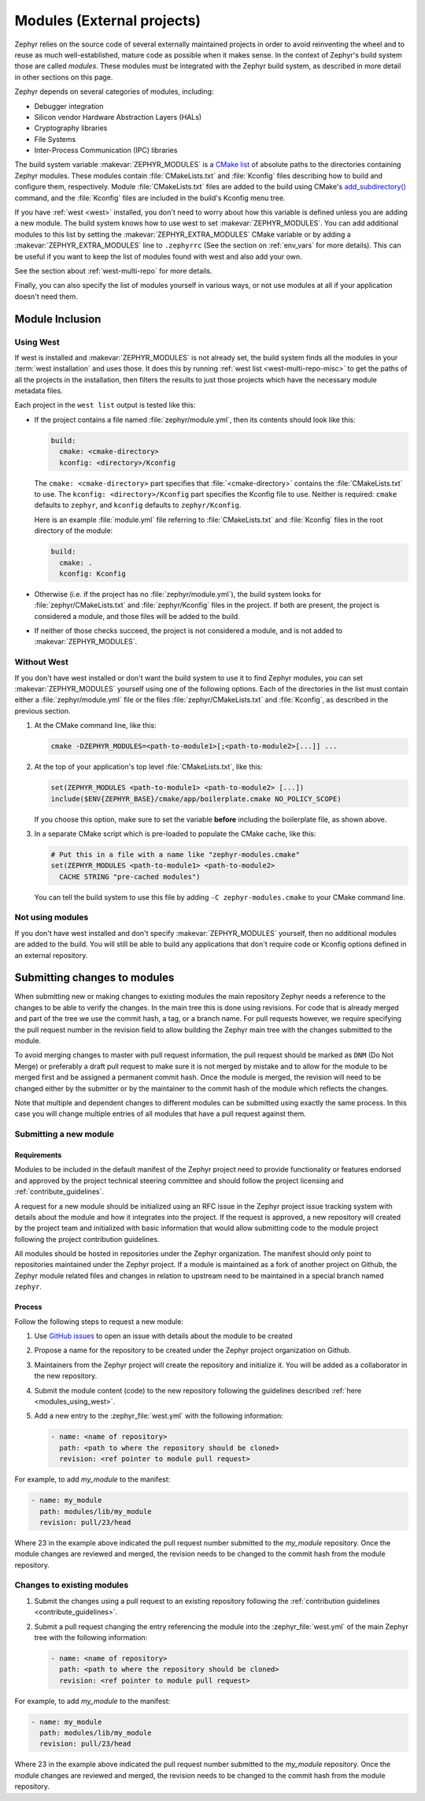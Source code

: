 
.. _modules:

Modules (External projects)
############################

Zephyr relies on the source code of several externally maintained projects in
order to avoid reinventing the wheel and to reuse as much well-established,
mature code as possible when it makes sense. In the context of Zephyr's build
system those are called *modules*. These modules must be integrated with the
Zephyr build system, as described in more detail in other sections on
this page.

Zephyr depends on several categories of modules, including:

- Debugger integration
- Silicon vendor Hardware Abstraction Layers (HALs)
- Cryptography libraries
- File Systems
- Inter-Process Communication (IPC) libraries

The build system variable :makevar:`ZEPHYR_MODULES` is a `CMake list`_ of
absolute paths to the directories containing Zephyr modules. These modules
contain :file:`CMakeLists.txt` and :file:`Kconfig` files describing how to
build and configure them, respectively. Module :file:`CMakeLists.txt` files are
added to the build using CMake's `add_subdirectory()`_ command, and the
:file:`Kconfig` files are included in the build's Kconfig menu tree.

If you have :ref:`west <west>` installed, you don't need to worry about how
this variable is defined unless you are adding a new module. The build system
knows how to use west to set :makevar:`ZEPHYR_MODULES`. You can add additional
modules to this list by setting the :makevar:`ZEPHYR_EXTRA_MODULES` CMake
variable or by adding a :makevar:`ZEPHYR_EXTRA_MODULES` line to ``.zephyrrc``
(See the section on :ref:`env_vars` for more details). This can be
useful if you want to keep the list of modules found with west and also add
your own.

See the section about :ref:`west-multi-repo` for more details.

Finally, you can also specify the list of modules yourself in various ways, or
not use modules at all if your application doesn't need them.



Module Inclusion
****************

.. _modules_using_west:

Using West
==========

If west is installed and :makevar:`ZEPHYR_MODULES` is not already set, the
build system finds all the modules in your :term:`west installation` and uses
those. It does this by running :ref:`west list <west-multi-repo-misc>` to get
the paths of all the projects in the installation, then filters the results to
just those projects which have the necessary module metadata files.

Each project in the ``west list`` output is tested like this:

- If the project contains a file named :file:`zephyr/module.yml`, then
  its contents should look like this:

  .. code-block:: yaml

     build:
       cmake: <cmake-directory>
       kconfig: <directory>/Kconfig

  The ``cmake: <cmake-directory>`` part specifies that
  :file:`<cmake-directory>` contains the :file:`CMakeLists.txt` to use. The
  ``kconfig: <directory>/Kconfig`` part specifies the Kconfig file to use.
  Neither is required: ``cmake`` defaults to ``zephyr``, and ``kconfig``
  defaults to ``zephyr/Kconfig``.

  Here is an example :file:`module.yml` file referring to
  :file:`CMakeLists.txt` and :file:`Kconfig` files in the root directory of the
  module:

  .. code-block:: yaml

     build:
       cmake: .
       kconfig: Kconfig

- Otherwise (i.e. if the project has no :file:`zephyr/module.yml`), the
  build system looks for :file:`zephyr/CMakeLists.txt` and
  :file:`zephyr/Kconfig` files in the project. If both are present, the project
  is considered a module, and those files will be added to the build.

- If neither of those checks succeed, the project is not considered a module,
  and is not added to :makevar:`ZEPHYR_MODULES`.

Without West
============

If you don't have west installed or don't want the build system to use it to
find Zephyr modules, you can set :makevar:`ZEPHYR_MODULES` yourself using one
of the following options. Each of the directories in the list must contain
either a :file:`zephyr/module.yml` file or the files
:file:`zephyr/CMakeLists.txt` and :file:`Kconfig`, as described in the previous
section.

#. At the CMake command line, like this:

   .. code-block:: console

      cmake -DZEPHYR_MODULES=<path-to-module1>[;<path-to-module2>[...]] ...

#. At the top of your application's top level :file:`CMakeLists.txt`, like this:

   .. code-block:: cmake

      set(ZEPHYR_MODULES <path-to-module1> <path-to-module2> [...])
      include($ENV{ZEPHYR_BASE}/cmake/app/boilerplate.cmake NO_POLICY_SCOPE)

   If you choose this option, make sure to set the variable **before** including
   the boilerplate file, as shown above.

#. In a separate CMake script which is pre-loaded to populate the CMake cache,
   like this:

   .. code-block:: cmake

      # Put this in a file with a name like "zephyr-modules.cmake"
      set(ZEPHYR_MODULES <path-to-module1> <path-to-module2>
        CACHE STRING "pre-cached modules")

   You can tell the build system to use this file by adding ``-C
   zephyr-modules.cmake`` to your CMake command line.

Not using modules
=================

If you don't have west installed and don't specify :makevar:`ZEPHYR_MODULES`
yourself, then no additional modules are added to the build. You will still be
able to build any applications that don't require code or Kconfig options
defined in an external repository.

.. _submitting_new_modules:


Submitting changes to modules
******************************

When submitting new or making changes to existing modules the main repository
Zephyr needs a reference to the changes to be able to verify the changes. In the
main tree this is done using revisions. For code that is already merged and part
of the tree we use the commit hash, a tag, or a branch name. For pull requests
however, we require specifying the pull request number in the revision field to
allow building the Zephyr main tree with the changes submitted to the
module.

To avoid merging changes to master with pull request information, the pull
request should be marked as ``DNM`` (Do Not Merge) or preferably a draft pull
request to make sure it is not merged by mistake and to allow for the module to
be merged first and be assigned a permanent commit hash. Once the module is
merged, the revision will need to be changed either by the submitter or by the
maintainer to the commit hash of the module which reflects the changes.

Note that multiple and dependent changes to different modules can be submitted
using exactly the same process. In this case you will change multiple entries of
all modules that have a pull request against them.


Submitting a new module
========================

Requirements
-------------

Modules to be included in the default manifest of the Zephyr project need to
provide functionality or features endorsed and approved by the project technical
steering committee and should follow the project licensing and
:ref:`contribute_guidelines`.

A request for a new module should be initialized using an RFC issue in the
Zephyr project issue tracking system with details about the module and how it
integrates into the project. If the request is approved, a new repository will
created by the project team and initialized with basic information that would
allow submitting code to the module project following the project contribution
guidelines.

All modules should be hosted in repositories under the Zephyr organization. The
manifest should only point to repositories maintained under the Zephyr project.
If a module is maintained as a fork of another project on Github, the Zephyr module
related files and changes in relation to upstream need to be maintained in a
special branch named ``zephyr``.

Process
-------

Follow the following steps to request a new module:

#. Use `GitHub issues`_ to open an issue with details about the module to be
   created
#. Propose a name for the repository to be created under the Zephyr project
   organization on Github.
#. Maintainers from the Zephyr project will create the repository and initialize
   it. You will be added as a collaborator in the new repository.
#. Submit the module content (code) to the new repository following the
   guidelines described :ref:`here <modules_using_west>`.
#. Add a new entry to the :zephyr_file:`west.yml` with the following
   information:

   .. code-block:: console

        - name: <name of repository>
          path: <path to where the repository should be cloned>
          revision: <ref pointer to module pull request>


For example, to add *my_module* to the manifest:

.. code-block:: console

    - name: my_module
      path: modules/lib/my_module
      revision: pull/23/head


Where 23 in the example above indicated the pull request number submitted to the
*my_module* repository. Once the module changes are reviewed and merged, the
revision needs to be changed to the commit hash from the module repository.

.. _changes_to_existing_module:

Changes to existing modules
===========================

#. Submit the changes using a pull request to an existing repository following
   the :ref:`contribution guidelines <contribute_guidelines>`.
#. Submit a pull request changing the entry referencing the module into the
   :zephyr_file:`west.yml` of the main Zephyr tree with the following
   information:

   .. code-block:: console

        - name: <name of repository>
          path: <path to where the repository should be cloned>
          revision: <ref pointer to module pull request>


For example, to add *my_module* to the manifest:

.. code-block:: console

    - name: my_module
      path: modules/lib/my_module
      revision: pull/23/head

Where 23 in the example above indicated the pull request number submitted to the
*my_module* repository. Once the module changes are reviewed and merged, the
revision needs to be changed to the commit hash from the module repository.



.. _CMake list: https://cmake.org/cmake/help/latest/manual/cmake-language.7.html#lists
.. _add_subdirectory(): https://cmake.org/cmake/help/latest/command/add_subdirectory.html

.. _GitHub issues: https://github.com/zephyrproject-rtos/zephyr/issues
